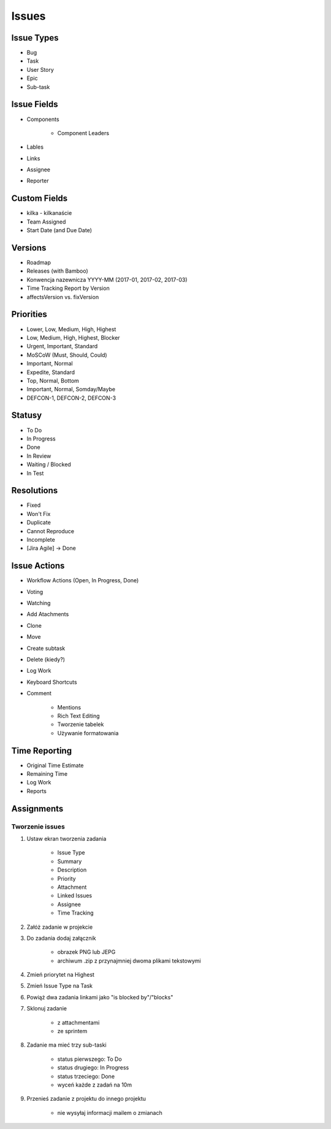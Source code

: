 Issues
======

Issue Types
-----------
- Bug
- Task
- User Story
- Epic
- Sub-task

Issue Fields
------------
- Components

    - Component Leaders

- Lables
- Links
- Assignee
- Reporter

Custom Fields
-------------
- kilka - kilkanaście
- Team Assigned
- Start Date (and Due Date)

Versions
--------
- Roadmap
- Releases (with Bamboo)
- Konwencja nazewnicza YYYY-MM (2017-01, 2017-02, 2017-03)
- Time Tracking Report by Version
- affectsVersion vs. fixVersion

Priorities
----------
* Lower, Low, Medium, High, Highest
* Low, Medium, High, Highest, Blocker
* Urgent, Important, Standard
* MoSCoW (Must, Should, Could)
* Important, Normal
* Expedite, Standard
* Top, Normal, Bottom
* Important, Normal, Somday/Maybe
* DEFCON-1, DEFCON-2, DEFCON-3

Statusy
-------
- To Do
- In Progress
- Done
- In Review
- Waiting / Blocked
- In Test

Resolutions
-----------
- Fixed
- Won't Fix
- Duplicate
- Cannot Reproduce
- Incomplete
- [Jira Agile] -> Done

Issue Actions
-------------
- Workflow Actions (Open, In Progress, Done)
- Voting
- Watching
- Add Atachments
- Clone
- Move
- Create subtask
- Delete (kiedy?)
- Log Work
- Keyboard Shortcuts
- Comment

    - Mentions
    - Rich Text Editing
    - Tworzenie tabelek
    - Używanie formatowania

Time Reporting
--------------
- Original Time Estimate
- Remaining Time
- Log Work
- Reports

Assignments
-----------

Tworzenie issues
^^^^^^^^^^^^^^^^
#. Ustaw ekran tworzenia zadania

    - Issue Type
    - Summary
    - Description
    - Priority
    - Attachment
    - Linked Issues
    - Assignee
    - Time Tracking

#. Załóż zadanie w projekcie
#. Do zadania dodaj załącznik

    - obrazek PNG lub JEPG
    - archiwum .zip z przynajmniej dwoma plikami tekstowymi

#. Zmień priorytet na Highest
#. Zmień Issue Type na Task
#. Powiąż dwa zadania linkami jako "is blocked by"/"blocks"
#. Sklonuj zadanie

    - z attachmentami
    - ze sprintem

#. Zadanie ma mieć trzy sub-taski

    - status pierwszego: To Do
    - status drugiego: In Progress
    - status trzeciego: Done
    - wyceń każde z zadań na 10m

#. Przenieś zadanie z projektu do innego projektu

    - nie wysyłaj informacji mailem o zmianach
